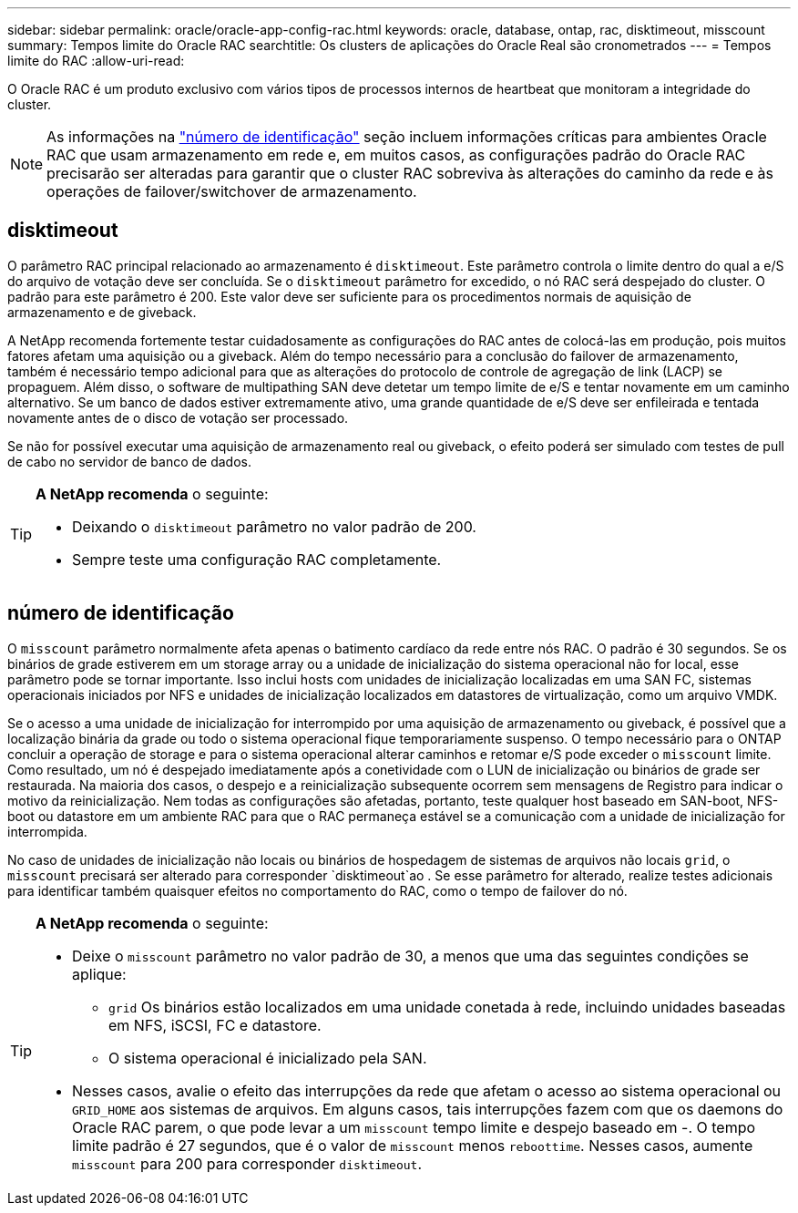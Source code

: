 ---
sidebar: sidebar 
permalink: oracle/oracle-app-config-rac.html 
keywords: oracle, database, ontap, rac, disktimeout, misscount 
summary: Tempos limite do Oracle RAC 
searchtitle: Os clusters de aplicações do Oracle Real são cronometrados 
---
= Tempos limite do RAC
:allow-uri-read: 


[role="lead"]
O Oracle RAC é um produto exclusivo com vários tipos de processos internos de heartbeat que monitoram a integridade do cluster.


NOTE: As informações na link:#misscount["número de identificação"] seção incluem informações críticas para ambientes Oracle RAC que usam armazenamento em rede e, em muitos casos, as configurações padrão do Oracle RAC precisarão ser alteradas para garantir que o cluster RAC sobreviva às alterações do caminho da rede e às operações de failover/switchover de armazenamento.



== disktimeout

O parâmetro RAC principal relacionado ao armazenamento é `disktimeout`. Este parâmetro controla o limite dentro do qual a e/S do arquivo de votação deve ser concluída. Se o `disktimeout` parâmetro for excedido, o nó RAC será despejado do cluster. O padrão para este parâmetro é 200. Este valor deve ser suficiente para os procedimentos normais de aquisição de armazenamento e de giveback.

A NetApp recomenda fortemente testar cuidadosamente as configurações do RAC antes de colocá-las em produção, pois muitos fatores afetam uma aquisição ou a giveback. Além do tempo necessário para a conclusão do failover de armazenamento, também é necessário tempo adicional para que as alterações do protocolo de controle de agregação de link (LACP) se propaguem. Além disso, o software de multipathing SAN deve detetar um tempo limite de e/S e tentar novamente em um caminho alternativo. Se um banco de dados estiver extremamente ativo, uma grande quantidade de e/S deve ser enfileirada e tentada novamente antes de o disco de votação ser processado.

Se não for possível executar uma aquisição de armazenamento real ou giveback, o efeito poderá ser simulado com testes de pull de cabo no servidor de banco de dados.

[TIP]
====
*A NetApp recomenda* o seguinte:

* Deixando o `disktimeout` parâmetro no valor padrão de 200.
* Sempre teste uma configuração RAC completamente.


====


== número de identificação

O `misscount` parâmetro normalmente afeta apenas o batimento cardíaco da rede entre nós RAC. O padrão é 30 segundos. Se os binários de grade estiverem em um storage array ou a unidade de inicialização do sistema operacional não for local, esse parâmetro pode se tornar importante. Isso inclui hosts com unidades de inicialização localizadas em uma SAN FC, sistemas operacionais iniciados por NFS e unidades de inicialização localizados em datastores de virtualização, como um arquivo VMDK.

Se o acesso a uma unidade de inicialização for interrompido por uma aquisição de armazenamento ou giveback, é possível que a localização binária da grade ou todo o sistema operacional fique temporariamente suspenso. O tempo necessário para o ONTAP concluir a operação de storage e para o sistema operacional alterar caminhos e retomar e/S pode exceder o `misscount` limite. Como resultado, um nó é despejado imediatamente após a conetividade com o LUN de inicialização ou binários de grade ser restaurada. Na maioria dos casos, o despejo e a reinicialização subsequente ocorrem sem mensagens de Registro para indicar o motivo da reinicialização. Nem todas as configurações são afetadas, portanto, teste qualquer host baseado em SAN-boot, NFS-boot ou datastore em um ambiente RAC para que o RAC permaneça estável se a comunicação com a unidade de inicialização for interrompida.

No caso de unidades de inicialização não locais ou binários de hospedagem de sistemas de arquivos não locais `grid`, o `misscount` precisará ser alterado para corresponder `disktimeout`ao . Se esse parâmetro for alterado, realize testes adicionais para identificar também quaisquer efeitos no comportamento do RAC, como o tempo de failover do nó.

[TIP]
====
*A NetApp recomenda* o seguinte:

* Deixe o `misscount` parâmetro no valor padrão de 30, a menos que uma das seguintes condições se aplique:
+
** `grid` Os binários estão localizados em uma unidade conetada à rede, incluindo unidades baseadas em NFS, iSCSI, FC e datastore.
** O sistema operacional é inicializado pela SAN.


* Nesses casos, avalie o efeito das interrupções da rede que afetam o acesso ao sistema operacional ou `GRID_HOME` aos sistemas de arquivos. Em alguns casos, tais interrupções fazem com que os daemons do Oracle RAC parem, o que pode levar a um `misscount` tempo limite e despejo baseado em -. O tempo limite padrão é 27 segundos, que é o valor de `misscount` menos `reboottime`. Nesses casos, aumente `misscount` para 200 para corresponder `disktimeout`.


====